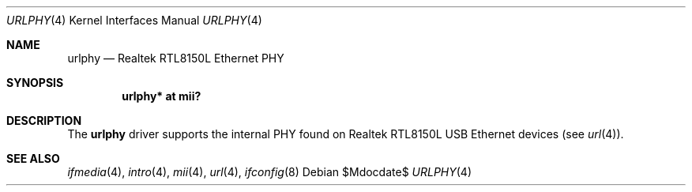 .\"	$OpenBSD: urlphy.4,v 1.6 2007/05/31 19:19:53 jmc Exp $
.\"
.\" Copyright (c) 2002 Nathan L. Binkert <binkertn@umich.edu>
.\"
.\" Permission to use, copy, modify, and distribute this software for any
.\" purpose with or without fee is hereby granted, provided that the above
.\" copyright notice and this permission notice appear in all copies.
.\"
.\" THE SOFTWARE IS PROVIDED "AS IS" AND THE AUTHOR DISCLAIMS ALL WARRANTIES
.\" WITH REGARD TO THIS SOFTWARE INCLUDING ALL IMPLIED WARRANTIES OF
.\" MERCHANTABILITY AND FITNESS. IN NO EVENT SHALL THE AUTHOR BE LIABLE FOR
.\" ANY SPECIAL, DIRECT, INDIRECT, OR CONSEQUENTIAL DAMAGES OR ANY DAMAGES
.\" WHATSOEVER RESULTING FROM LOSS OF USE, DATA OR PROFITS, WHETHER IN AN
.\" ACTION OF CONTRACT, NEGLIGENCE OR OTHER TORTIOUS ACTION, ARISING OUT OF
.\" OR IN CONNECTION WITH THE USE OR PERFORMANCE OF THIS SOFTWARE.
.\"
.Dd $Mdocdate$
.Dt URLPHY 4
.Os
.Sh NAME
.Nm urlphy
.Nd Realtek RTL8150L Ethernet PHY
.Sh SYNOPSIS
.Cd "urlphy* at mii?"
.Sh DESCRIPTION
The
.Nm
driver supports the internal PHY found on Realtek RTL8150L USB Ethernet
devices (see
.Xr url 4 ) .
.Sh SEE ALSO
.Xr ifmedia 4 ,
.Xr intro 4 ,
.Xr mii 4 ,
.Xr url 4 ,
.Xr ifconfig 8
